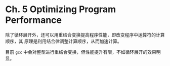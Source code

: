 * Ch. 5 Optimizing Program Performance
除了循环展开外，还可以用重结合变换提高程序性能，即改变程序中运算符的计算顺序，其
原理是利用结合律调整计算顺序，从而加速计算。

目前 ~gcc~ 中会对整型进行重结合变换，但性能提升有限，不如循环展开的效果明显。

